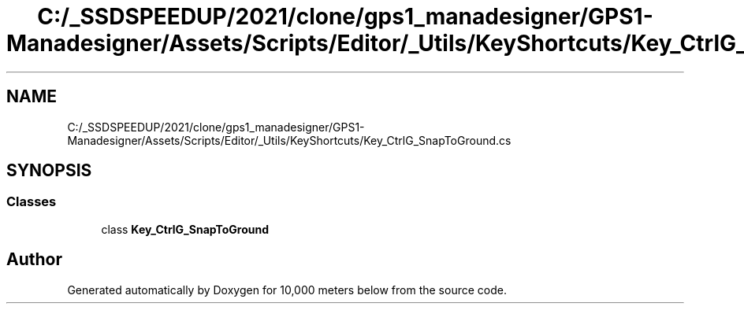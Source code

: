 .TH "C:/_SSDSPEEDUP/2021/clone/gps1_manadesigner/GPS1-Manadesigner/Assets/Scripts/Editor/_Utils/KeyShortcuts/Key_CtrlG_SnapToGround.cs" 3 "Sun Dec 12 2021" "10,000 meters below" \" -*- nroff -*-
.ad l
.nh
.SH NAME
C:/_SSDSPEEDUP/2021/clone/gps1_manadesigner/GPS1-Manadesigner/Assets/Scripts/Editor/_Utils/KeyShortcuts/Key_CtrlG_SnapToGround.cs
.SH SYNOPSIS
.br
.PP
.SS "Classes"

.in +1c
.ti -1c
.RI "class \fBKey_CtrlG_SnapToGround\fP"
.br
.in -1c
.SH "Author"
.PP 
Generated automatically by Doxygen for 10,000 meters below from the source code\&.
